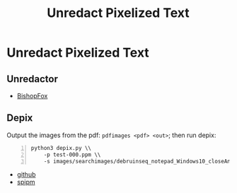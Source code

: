 :PROPERTIES:
:ID:       daeea863-7116-44a6-b460-9bbeea00b55b
:END:
#+title: Unredact Pixelized Text
#+hugo_base_dir:../


* Unredact Pixelized Text
** Unredactor
- [[https://bishopfox.com/tools/unredacter][BishopFox]]
** Depix
Output the images from the pdf: =pdfimages <pdf> <out>=; then run depix:
#+begin_src shell -n
python3 depix.py \\
    -p test-000.ppm \\
    -s images/searchimages/debruinseq_notepad_Windows10_closeAndSpaced.png
#+end_src
- [[https://github.com/spipm/Depix][github]]
- [[https://www.spipm.nl/2030.html][spipm]]
